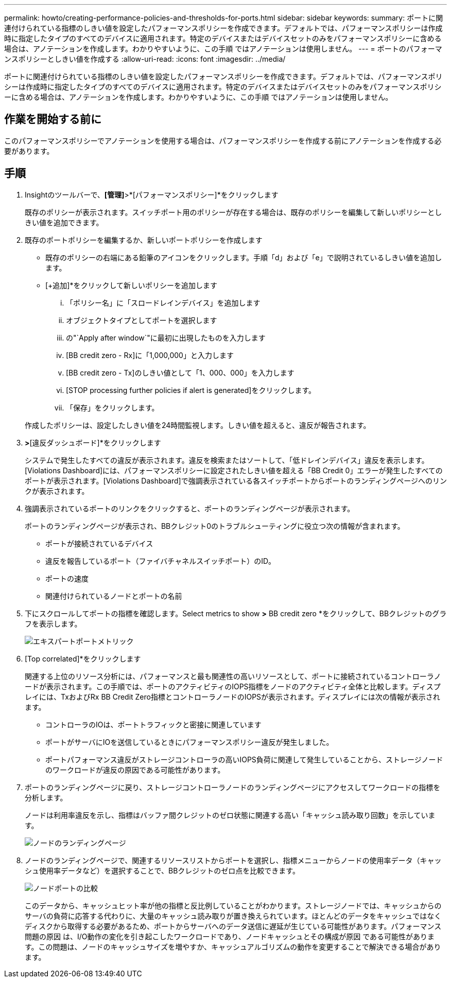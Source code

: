 ---
permalink: howto/creating-performance-policies-and-thresholds-for-ports.html 
sidebar: sidebar 
keywords:  
summary: ポートに関連付けられている指標のしきい値を設定したパフォーマンスポリシーを作成できます。デフォルトでは、パフォーマンスポリシーは作成時に指定したタイプのすべてのデバイスに適用されます。特定のデバイスまたはデバイスセットのみをパフォーマンスポリシーに含める場合は、アノテーションを作成します。わかりやすいように、この手順 ではアノテーションは使用しません。 
---
= ポートのパフォーマンスポリシーとしきい値を作成する
:allow-uri-read: 
:icons: font
:imagesdir: ../media/


[role="lead"]
ポートに関連付けられている指標のしきい値を設定したパフォーマンスポリシーを作成できます。デフォルトでは、パフォーマンスポリシーは作成時に指定したタイプのすべてのデバイスに適用されます。特定のデバイスまたはデバイスセットのみをパフォーマンスポリシーに含める場合は、アノテーションを作成します。わかりやすいように、この手順 ではアノテーションは使用しません。



== 作業を開始する前に

このパフォーマンスポリシーでアノテーションを使用する場合は、パフォーマンスポリシーを作成する前にアノテーションを作成する必要があります。



== 手順

. Insightのツールバーで、*[管理]*>*[パフォーマンスポリシー]*をクリックします
+
既存のポリシーが表示されます。スイッチポート用のポリシーが存在する場合は、既存のポリシーを編集して新しいポリシーとしきい値を追加できます。

. 既存のポートポリシーを編集するか、新しいポートポリシーを作成します
+
** 既存のポリシーの右端にある鉛筆のアイコンをクリックします。手順「d」および「e」で説明されているしきい値を追加します。
** [+追加]*をクリックして新しいポリシーを追加します
+
... 「ポリシー名」に「スロードレインデバイス」を追加します
... オブジェクトタイプとしてポートを選択します
... の"`Apply after window`"に最初に出現したものを入力します
... [BB credit zero - Rx]に「1,000,000」と入力します
... [BB credit zero - Tx]のしきい値として「1、000、000」を入力します
... [STOP processing further policies if alert is generated]をクリックします。
... 「保存」をクリックします。




+
作成したポリシーは、設定したしきい値を24時間監視します。しきい値を超えると、違反が報告されます。

. [ダッシュボード]*>*[違反ダッシュボード]*をクリックします
+
システムで発生したすべての違反が表示されます。違反を検索またはソートして、「低ドレインデバイス」違反を表示します。[Violations Dashboard]には、パフォーマンスポリシーに設定されたしきい値を超える「BB Credit 0」エラーが発生したすべてのポートが表示されます。[Violations Dashboard]で強調表示されている各スイッチポートからポートのランディングページへのリンクが表示されます。

. 強調表示されているポートのリンクをクリックすると、ポートのランディングページが表示されます。
+
ポートのランディングページが表示され、BBクレジット0のトラブルシューティングに役立つ次の情報が含まれます。

+
** ポートが接続されているデバイス
** 違反を報告しているポート（ファイバチャネルスイッチポート）のID。
** ポートの速度
** 関連付けられているノードとポートの名前image:../media/port-landing-page.gif[""]


. 下にスクロールしてポートの指標を確認します。Select metrics to show *>* BB credit zero *をクリックして、BBクレジットのグラフを表示します。
+
image::../media/expert-port-metrics.gif[エキスパートポートメトリック]

. [Top correlated]*をクリックします
+
関連する上位のリソース分析には、パフォーマンスと最も関連性の高いリソースとして、ポートに接続されているコントローラノードが表示されます。この手順では、ポートのアクティビティのIOPS指標をノードのアクティビティ全体と比較します。ディスプレイには、TxおよびRx BB Credit Zero指標とコントローラノードのIOPSが表示されます。ディスプレイには次の情報が表示されます。

+
** コントローラのIOは、ポートトラフィックと密接に関連しています
** ポートがサーバにIOを送信しているときにパフォーマンスポリシー違反が発生しました。
** ポートパフォーマンス違反がストレージコントローラの高いIOPS負荷に関連して発生していることから、ストレージノードのワークロードが違反の原因である可能性があります。image:../media/port-node-compare.gif[""]


. ポートのランディングページに戻り、ストレージコントローラノードのランディングページにアクセスしてワークロードの指標を分析します。
+
ノードは利用率違反を示し、指標はバッファ間クレジットのゼロ状態に関連する高い「キャッシュ読み取り回数」を示しています。

+
image::../media/node-landing-page.gif[ノードのランディングページ]

. ノードのランディングページで、関連するリソースリストからポートを選択し、指標メニューからノードの使用率データ（キャッシュ使用率データなど）を選択することで、BBクレジットのゼロ点を比較できます。
+
image::../media/node-port-comparison.gif[ノードポートの比較]

+
このデータから、キャッシュヒット率が他の指標と反比例していることがわかります。ストレージノードでは、キャッシュからのサーバの負荷に応答する代わりに、大量のキャッシュ読み取りが置き換えられています。ほとんどのデータをキャッシュではなくディスクから取得する必要があるため、ポートからサーバへのデータ送信に遅延が生じている可能性があります。パフォーマンス問題の原因 は、I/O動作の変化を引き起こしたワークロードであり、ノードキャッシュとその構成が原因 である可能性があります。この問題は、ノードのキャッシュサイズを増やすか、キャッシュアルゴリズムの動作を変更することで解決できる場合があります。


